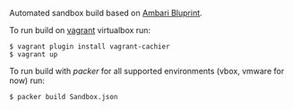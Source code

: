Automated sandbox build based on [[https://cwiki.apache.org/confluence/display/AMBARI/Blueprints][Ambari Bluprint]].

To run build on [[http://www.vagrantup.com/][vagrant]] virtualbox run:

#+BEGIN_SRC shell
$ vagrant plugin install vagrant-cachier
$ vagrant up
#+END_SRC

To run build with [[packer.io][packer]] for all supported environments (vbox, vmware for now) run:

#+BEGIN_SRC shell
$ packer build Sandbox.json
#+END_SRC
